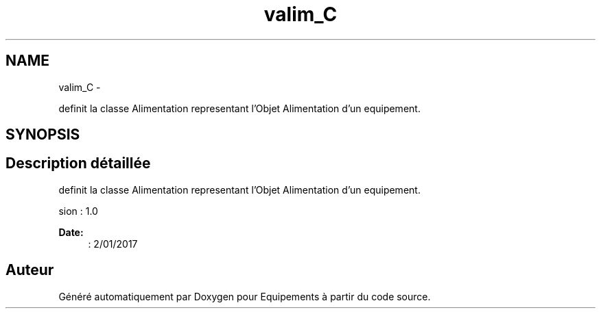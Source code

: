 .TH "valim_C" 3 "Jeudi Mai 18 2017" "Equipements" \" -*- nroff -*-
.ad l
.nh
.SH NAME
valim_C \- 
.PP
definit la classe Alimentation representant l'Objet Alimentation d'un equipement\&.  

.SH SYNOPSIS
.br
.PP
.SH "Description détaillée"
.PP 
definit la classe Alimentation representant l'Objet Alimentation d'un equipement\&. 

.PP
.nf
 \version : 1.0
.fi
.PP
 
.PP
\fBDate:\fP
.RS 4
: 2/01/2017 
.RE
.PP


.SH "Auteur"
.PP 
Généré automatiquement par Doxygen pour Equipements à partir du code source\&.

